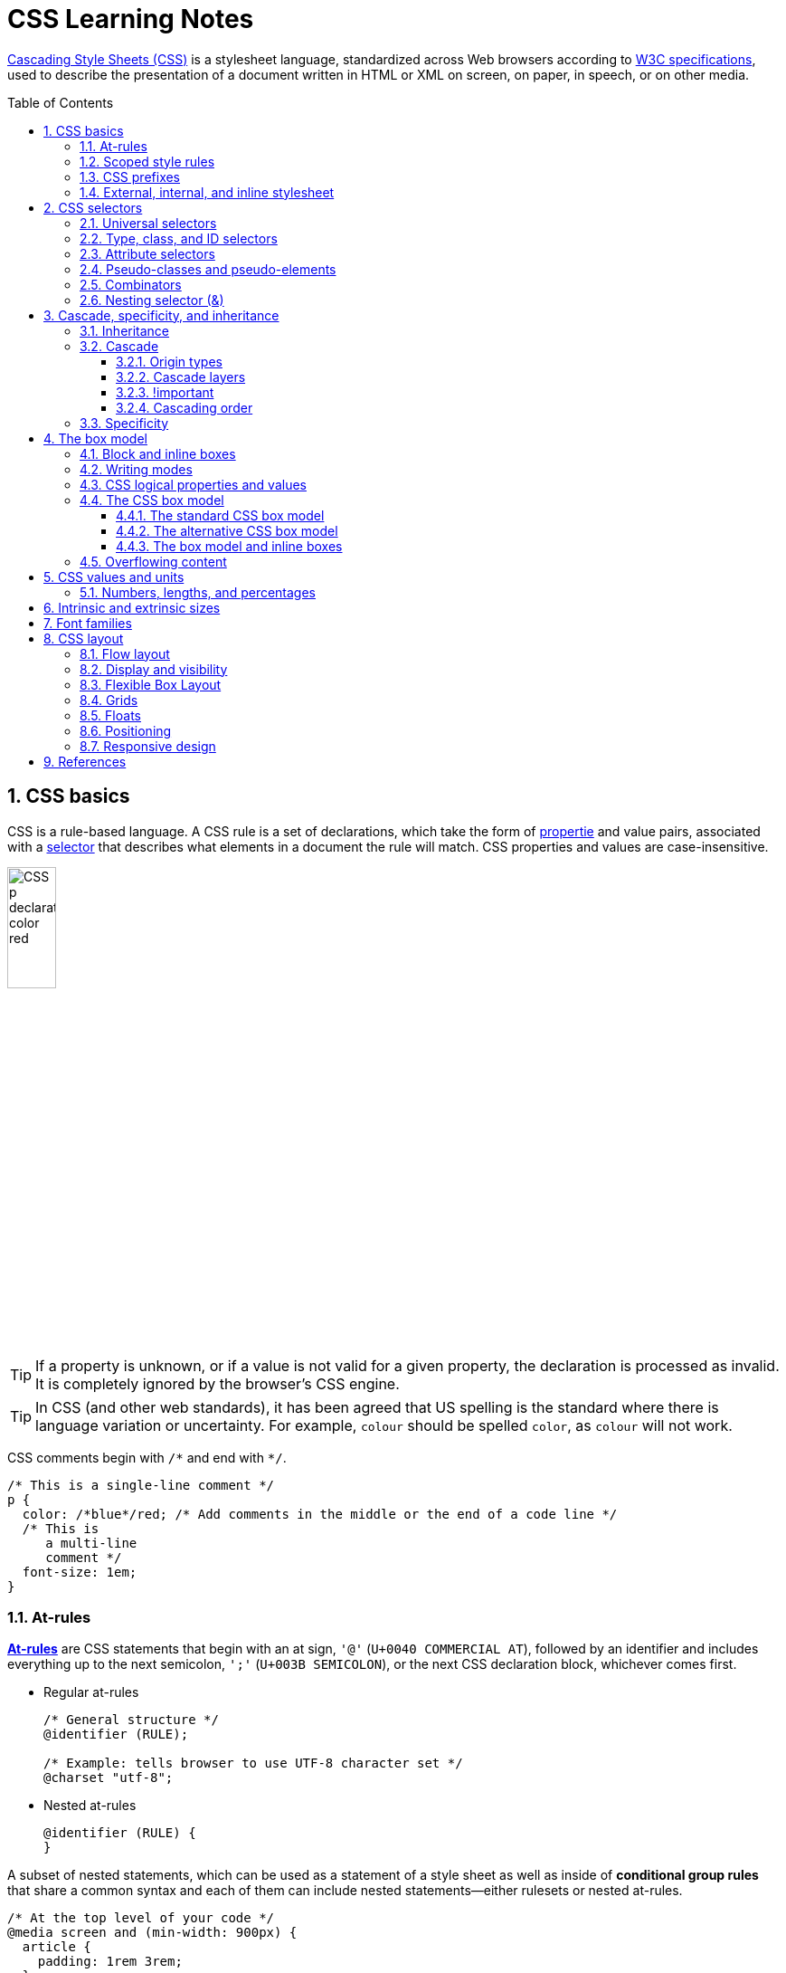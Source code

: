 = CSS Learning Notes
:page-layout: post
:page-categories: ['css']
:page-tags: ['css']
:page-date: 2024-04-26 14:09:38 +0800
:page-revdate: 2024-04-26 14:09:38 +0800
:toc: preamble
:toclevels: 4
:sectnums:
:sectnumlevels: 4

https://developer.mozilla.org/en-US/docs/Web/CSS[Cascading Style Sheets (CSS)] is a stylesheet language, standardized across Web browsers according to https://www.w3.org/Style/CSS/#specs[W3C specifications], used to describe the presentation of a document written in HTML or XML on screen, on paper, in speech, or on other media. 

== CSS basics

CSS is a rule-based language. A CSS rule is a set of declarations, which take the form of https://developer.mozilla.org/en-US/docs/Glossary/Property/CSS[propertie] and value pairs, associated with a https://developer.mozilla.org/en-US/docs/Glossary/CSS_Selector[selector] that describes what elements in a document the rule will match. CSS properties and values are case-insensitive.

image::https://developer.mozilla.org/en-US/docs/Learn/Getting_started_with_the_web/CSS_basics/css-declaration-small.png[CSS p declaration color red,25%,25%]

TIP: If a property is unknown, or if a value is not valid for a given property, the declaration is processed as invalid. It is completely ignored by the browser's CSS engine.

TIP: In CSS (and other web standards), it has been agreed that US spelling is the standard where there is language variation or uncertainty. For example, `colour` should be spelled `color`, as `colour` will not work.

CSS comments begin with `+/*+` and end with `+*/+`.

```css
/* This is a single-line comment */
p {
  color: /*blue*/red; /* Add comments in the middle or the end of a code line */
  /* This is
     a multi-line
     comment */
  font-size: 1em;
}
```

=== At-rules

:CSS-At-rule: https://developer.mozilla.org/en-US/docs/Web/CSS/At-rule

{CSS-At-rule}[*At-rules*] are CSS statements that begin with an at sign, `'@'` (`U+0040 COMMERCIAL AT`), followed by an identifier and includes everything up to the next semicolon, `';'` (`U+003B SEMICOLON`), or the next CSS declaration block, whichever comes first.

* Regular at-rules
+
```css
/* General structure */
@identifier (RULE);

/* Example: tells browser to use UTF-8 character set */
@charset "utf-8";
```

* Nested at-rules
+
```css
@identifier (RULE) {
}
```

A subset of nested statements, which can be used as a statement of a style sheet as well as inside of *conditional group rules* that share a common syntax and each of them can include nested statements—either rulesets or nested at-rules.

```css
/* At the top level of your code */
@media screen and (min-width: 900px) {
  article {
    padding: 1rem 3rem;
  }
}

/* Nested within another conditional at-rule */
@supports (display: flex) {
  @media screen and (min-width: 900px) {
    article {
      display: flex;
    }
  }
}
```

=== Scoped style rules

NOTE: The `@scope` at-rule is still https://developer.mozilla.org/en-US/docs/Web/CSS/@scope#browser_compatibility[incompatible in Mozilla Firefox].

:CSS-scope: https://developer.mozilla.org/en-US/docs/Web/CSS/@scope

The {CSS-scope}[`@scope`] at-rule contains *scoped style rules* and defines a scope in which to apply them to selected elements in specific DOM subtrees. `@scope` can be used in two ways:

* As a standalone CSS block including a prelude section that includes *scope root* and optional *scope limit* selectors that define the upper and lower bounds of the scope — commonly referred to as a *donut scope*. 
+
```css
@scope (scope root) to (scope limit) {
  rulesets
}
```

* As inline styles included inside a `<style>` element in the HTML, in which case the prelude is omitted, and the enclosed ruleset is automatically scoped to the `<style>` element's enclosing parent element. 
+
```css
<parent-element>
  <style>
    @scope {
      rulesets
    }
  </style>
</parent-element>
```

In the context of a `@scope` block, the `:scope` pseudo-class represents the scope root — it provides an easy way to apply styles to the scope root itself, from inside the scope:

```css
@scope (.feature) {
  :scope {
    background: rebeccapurple;
    color: antiquewhite;
    font-family: sans-serif;
  }
}
```

=== CSS prefixes

Browser vendors used to add https://developer.mozilla.org/en-US/docs/Glossary/Vendor_Prefix[prefixes] to experimental or nonstandard CSS properties.

* `-webkit-` (Chrome, Safari, newer versions of Opera and Edge, almost all iOS browsers including Firefox for iOS; basically, any WebKit or Chromium-based browser)

* `-moz-` (Firefox)

* `-o-` (old pre-WebKit versions of Opera)

* `-ms-` (Internet Explorer and Microsoft Edge, before Chromium)

=== External, internal, and inline stylesheet

image::https://developer.mozilla.org/en-US/docs/Learn/CSS/First_steps/How_CSS_works/rendering.svg[Rendering process overview,45%,45%]

* An *external stylesheet* contains CSS in a separate file with a `.css` extension inside the `<head>` HTML element, which is the most common and useful method of bringing CSS to a document.
+
```html
<!-- Inside a subdirectory called styles inside the current directory -->
<link rel="stylesheet" href="styles/style.css" />
<!-- Inside a subdirectory called general, which is in a subdirectory called 
     styles, inside the current directory -->
<link rel="stylesheet" href="styles/general/style.css" />
<!-- Go up one directory level, then inside a subdirectory called styles -->
<link rel="stylesheet" href="../styles/style.css" />
<!-- Remote URL links -->
<link rel="stylesheet" href="https://cdn.jsdelivr.net/npm/bootstrap@5.3.3/dist/css/bootstrap.min.css" 
       integrity="sha384-QWTKZyjpPEjISv5WaRU9OFeRpok6YctnYmDr5pNlyT2bRjXh0JMhjY6hW+ALEwIH" 
       crossorigin="anonymous" />
```
+
TIP: The `rel` stands for "relationship", and is one of the key features of the `<link>` element — the value denotes how the item being linked to is related to the containing document.


* An *internal stylesheet* resides within an HTML document inside a `<style>` element.
+
TIP: The `<style>` element [.line-through]#MUST?# be included inside the <head> of the document. In general, it is better to put the styles in external stylesheets and apply them using `<link>` elements.
+
```html
<!DOCTYPE html>
<html lang="en-GB">
  <head>
    <meta charset="utf-8" />
    <title>My CSS experiment</title>
    <style>
      h1 {
        color: blue;
        background-color: yellow;
        border: 1px solid black;
      }

      p {
        color: red;
      }
    </style>
  </head>
  <body>
    <h1>Hello World!</h1>
    <p>This is my first CSS example</p>
  </body>
</html>
```

* The *inline styles* are CSS declarations that affect a single HTML element, contained within a `style` attribute. 
+
NOTE: Note that it is recommended for styles to be defined in a separate file or files.
+
```html
<h1 style="color: blue; background-color: yellow; border: 1px solid black;">
  Hello World!
</h1>
<p style="color:red;">This is my first CSS example</p>
```

== CSS selectors

A CSS selector is a pattern of elements and other terms that tell the browser which HTML elements, _subject of the selector_, should be selected to have the CSS property values inside the rule applied to them. .

=== Universal selectors

:CSS-Universal_selectors: https://developer.mozilla.org/en-US/docs/Web/CSS/Universal_selectors

* The {CSS-Universal_selectors}[*universal selector*] is indicated by an asterisk (`*`). It selects everything in the document (or inside the parent element if it is being chained together with another element and a descendant combinator).
+
```css
/* A reset stylesheet to remove the margins on all elements. */
* {
  margin: 0;
}
```
+
```css
/* It is selecting any element which is the first-child of an <article> element, or
   the first-child of any descendant element of <article>. */
article *:first-child {
  font-weight: bold;
}
```

=== Type, class, and ID selectors

:CSS-Type_selectors: https://developer.mozilla.org/en-US/docs/Web/CSS/Type_selectors

* The {CSS-Type_selectors}[*type selector*] matches elements by node name, which is sometimes referred to as a _tag name selector_ or _element selector_ because it selects an HTML tag/element in the document. 
+
```css
span {
  background-color: yellow;
}

strong, em {
  color: rebeccapurple;
}
```

:CSS-Class_selectors: https://developer.mozilla.org/en-US/docs/Web/CSS/Class_selectors

* The {CSS-Class_selectors}[*class selector*] matches elements based on the contents of their `class` attribute.
+
```css
/* Note that the following class selector */
.class_name { /* style properties */ }

/* is equivalent to the following attribute selector */
[class~=class_name] { /* style properties */ }
```
+
```css
/* All elements with class="spacious" */
.spacious {
  margin: 2em;
}

/* All <li> elements with class="spacious" */
li.spacious {
  margin: 2em;
}

/* All <li> elements with a class list that includes both "spacious" and "elegant" */
/* For example, class="elegant retro spacious" */
li.spacious.elegant {
  margin: 2em;
}
```

:CSS-ID_selectors: https://developer.mozilla.org/en-US/docs/Web/CSS/ID_selectors

* The {CSS-ID_selectors}[*ID selector*] matches an element based on the value of the element's `id` attribute which is _case-sensitive_.
+
```css
/* Note that syntactically (but not specificity-wise), the following ID selector */
#id_value { /* style properties */ }

/* is equivalent to the following attribute selector */
[id=id_value] { /* style properties */ }
```
+
```css
/* The element with id="demo" */
#demo {
  border: red 2px solid;
}
```
+
TIP: Using the same ID multiple times in a document may appear to work for styling purposes, but don't do this. It results in invalid code, and will cause strange behavior in many places.

=== Attribute selectors

:CSS-Attribute_selectors: https://developer.mozilla.org/en-US/docs/Web/CSS/Attribute_selectors

The {CSS-Attribute_selectors}[*attribute selector*] matches elements based on the element having a given attribute explicitly set, with options for defining an attribute value or substring value match.

* The *presence and value selectors* enable the selection of an element based on the presence of an attribute alone (for example `href`), or on various different matches against the value of the attribute.
+
[%header,cols="1,3,5"]
|===

|Selector
|Example
|Description

|`[attr]`
|`a[title]`
|Matches elements with an _attr_ attribute (whose name is the value in square brackets).

|`[attr=value]`
|`a[href="https://example.com"]`
|Matches elements with an _attr_ attribute whose value is exactly _value_ — the string inside the quotes.

|`[attr~=value]`
|`p[class~="special"]`
|Matches elements with an _attr_ attribute whose value is exactly _value_, or contains _value_ in its (space separated) list of values.

|`[attr\|=value]`
|`div[lang\|="zh"]`
|Matches elements with an _attr_ attribute whose value is exactly _value_ or begins with _value_ immediately followed by a hyphen.

|===

* The *substring matching selectors* allow for more advanced matching of substrings inside the value of a attribute. 
+
[cols="1,1,5"]
|===
| Selector | Example | Description

| `[attr^=value]` | `li[class^="box-"]` | Matches elements with an _attr_ attribute, whose value begins with _value_.

| `[attr$=value]` | `li[class$="-box"]` | Matches elements with an _attr_ attribute whose value ends with _value_.

| `[attr*=value]` | `li[class*="box"]`  | Matches elements with an _attr_ attribute whose value contains _value_ anywhere within the string.
|===
+
TIP: To match attribute values case-insensitively, use the value `i` before the closing bracket.
+
.Preview
[%collapsible]
====
```css
li[class^="a"] {
  background-color: yellow;
}

li[class^="a" i] {
  color: red;
}
```

```html
<h1>Case-insensitivity</h1>
<ul>
  <li class="a">Item 1</li>
  <li class="A">Item 2</li>
  <li class="Ab">Item 3</li>
</ul>
```

++++
<div class="attribute-selectors case-insensitivity">
  <style>
    .attribute-selectors.case-insensitivity {
      all: initial;

      li[class^="a"] {
        background-color: yellow;
      }

      li[class^="a" i] {
        color: red;
      }
    }
  </style>

  <h1>Case-insensitivity</h1>
  <ul>
    <li class="a">Item 1</li>
    <li class="A">Item 2</li>
    <li class="Ab">Item 3</li>
  </ul>
</div>
++++
====

=== Pseudo-classes and pseudo-elements

:CSS-Pseudo-classes: https://developer.mozilla.org/en-US/docs/Web/CSS/Pseudo-classes

* A {CSS-Pseudo-classes}[*pseudo-class*] is a selector that selects elements that are in a specific *state*, e.g. they are the first element of their type, or they are being hovered over by the mouse pointer.

** Pseudo-classes are keywords that start with a colon `:`. For example, both `:first-child` and `:hover` are pseudo-classes.
+
```css
/* target the first paragraph child element in all article. */
article p:first-child {
  font-size: 120%;
  font-weight: bold;
}
```

** It is valid to write pseudo-classes and elements without any element selector preceding them.
+
In the example above, write `:first-child` and the rule would apply to any element that is the first child of an `<article>` element, not just a paragraph first child — `:first-child` is equivalent to `*:first-child`.
+
```css
article :first-child {
  font-size: 120%;
  font-weight: bold;
}
```
+
```css
article *:first-child {
  font-size: 120%;
  font-weight: bold;
}
```

** The *user-action pseudo-classes*, sometimes referred to as *dynamic pseudo-classes*, act as if a class had been added to the element when the user interacts with it.
+
.Preview
[%collapsible]
====
```css
a:link, a:visited {
  color: rebeccapurple;
  font-weight: bold;
}

a:hover {
  color: hotpink;
}
```

```html
<p><a href="">Hover over me</a></p>
```

++++
<div class="pseudo-classes user-action">
  <style>
    .pseudo-classes.user-action {
      all: initial;

      a:link,
      a:visited {
        color: rebeccapurple;
        font-weight: bold;
      }

      a:hover {
        color: hotpink;
      }
    }
  </style>
  <p><a href="">Hover over me</a></p>
</div>
++++
====

:CSS-Pseudo-elements: https://developer.mozilla.org/en-US/docs/Web/CSS/Pseudo-elements

* {CSS-Pseudo-elements}[*Pseudo-elements*] behave in a similar way. However, they act as if a whole new HTML element is added into the markup, rather than applying a class to existing elements.
+
TIP: Some early pseudo-elements used the single colon syntax. Modern browsers support the early pseudo-elements with single- or double-colon syntax for backwards compatibility.

** Pseudo-elements start with a double colon `::`. For example, both the `::fist-line`, and `::before` are pseudo-elements.
+
.Preview
[%collapsible]
====
```css
/* select the first line of a paragraph of an article */
article p::first-line {
  font-size: 120%;
  color: red;
}
```

++++
<div class="pseudo-elements">
  <style>
    .pseudo-elements {
      all: initial;

      article p::first-line {
        font-size: 120%;
        color: red;
      }
    }
  </style>
  <article>
    <p>Veggies es bonus vobis, proinde vos postulo essum magis kohlrabi welsh onion daikon amaranth tatsoi tomatillo
      melon azuki bean garlic.</p>

    <p>Gumbo beet greens corn soko endive gumbo gourd. Parsley shallot courgette tatsoi pea sprouts fava bean collard
      greens dandelion okra wakame tomato. Dandelion cucumber earthnut pea peanut soko zucchini.</p>
  </article>
</div>
++++
====

** Combining pseudo-classes and pseudo-elements
+
```css
/*  make the first line of the first paragraph bold */
article p:first-child::first-line {
  font-size: 120%;
  font-weight: bold;
}
```

** The `::before` and `::after` are a couple of special pseudo-elements, which are used along with the https://developer.mozilla.org/en-US/docs/Web/CSS/content[content] property to insert content into the document using CSS.
+
.Preview
[%collapsible]
====
```css
.topic-weather::before {
  content: '⛅ ';
}

.topic-weather::after {
  content: " ➥";
}

.topic-hot::before {
  content: url('https://interactive-examples.mdn.mozilla.net/media/examples/fire.png');
  margin-right: 6px;
}
```

```html
<p class="topic-weather">Weather for Today: Heat, violent storms and twisters</p>
<p class="topic-hot">Trending Article: Must-watch videos of the week</p>
```

++++
<div class="pseudo-elements after before">
  <style>
    .pseudo-elements.after.before {
      all: initial;

      .topic-weather {
        &::before {
          content: '⛅ ';
        }

        &::after {
          content: " ➥";
        }
      }

      .topic-hot::before {
        content: url('https://interactive-examples.mdn.mozilla.net/media/examples/fire.png');
        margin-right: 6px;
      }
    }
  </style>
  <p class="topic-weather">Weather for Today: Heat, violent storms and twisters</p>
  <p class="topic-hot">Trending Article: Must-watch videos of the week</p>
</div>
++++
====

=== Combinators

:CSS-Descendant_combinator: https://developer.mozilla.org/en-US/docs/Web/CSS/Descendant_combinator

* The {CSS-Descendant_combinator}[*descendant combinator*] — typically represented by a single space (`" "`) character — combines two selectors such that elements matched by the second selector are selected if they have an ancestor (parent, parent's parent, parent's parent's parent, etc.) element matching the first selector. Selectors that utilize a descendant combinator are called _descendant selectors_.
+
```css
body article p { /* */ }
```

:CSS-Child_combinator: https://developer.mozilla.org/en-US/docs/Web/CSS/Child_combinator

* The {CSS-Child_combinator}[*child combinator*] (`>`) is placed between two CSS selectors. It matches only those elements matched by the second selector that are the *direct children* of elements matched by the first. Descendant elements further down the hierarchy don't match.
+
```css
/* select only <p> elements that are direct children of <article> elements */
article > p { /* */ }
```

:CSS-Next-sibling_combinator: https://developer.mozilla.org/en-US/docs/Web/CSS/Next-sibling_combinator

* The {CSS-Next-sibling_combinator}[*next-sibling combinator*] (`+`) is placed between two CSS selectors. It matches only those elements matched by the second selector that are the next sibling element of the first selector.
+
```css
/*  select all <img> elements that are immediately preceded by a <p> element */
p + img { /* */ }
```
+
.Preview
[%collapsible]
====
```css
h1 + p {
  font-weight: bold;
  background-color: #333;
  color: #fff;
  padding: .5em;
}
```

```html
<article>
  <h1>A heading</h1>
  <p>I am a paragraph.</p>
  <div>I am a div</div>
  <p>I am another paragraph.</p>
</article>
```

++++
<div class="next-sibling_combinator">
  <style>
    .next-sibling_combinator {
      all: initial;

      h1+p {
        font-weight: bold;
        background-color: #333;
        color: #fff;
        padding: .5em;
      }
    }
  </style>
  <article>
    <h1>A heading</h1>
    <p>I am a paragraph.</p>
    <div>I am a div</div>
    <p>I am another paragraph.</p>
  </article>
</div>
++++
====

:CSS-Subsequent-sibling_combinator: https://developer.mozilla.org/en-US/docs/Web/CSS/Subsequent-sibling_combinator

* The {CSS-Subsequent-sibling_combinator}[*subsequent-sibling combinator*] (`~`) are used to select siblings of an element even if they are NOT directly adjacent.
+
```css
/* select all <img> elements that come anywhere after <p> elements */
p ~ img { /* */ }
```
+
.Preview
[%collapsible]
====
```css
h1 ~ p {
  font-weight: bold;
  background-color: #333;
  color: #fff;
  padding: .5em;
}
```

```html
<article>
  <h1>A heading</h1>
  <p>I am a paragraph.</p>
  <div>I am a div</div>
  <p>I am another paragraph.</p>
</article>
```

++++
<div class="subsequent-sibling_combinator">
  <style>
    .subsequent-sibling_combinator {
      all: initial;

      h1~p {
        font-weight: bold;
        background-color: #333;
        color: #fff;
        padding: .5em;
      }
    }
  </style>
  <article>
    <h1>A heading</h1>
    <p>I am a paragraph.</p>
    <div>I am a div</div>
    <p>I am another paragraph.</p>
  </article>
</div>
++++
====

:CSS-Selector_list: https://developer.mozilla.org/en-US/docs/Web/CSS/Selector_list

* The {CSS-Selector_list}[*selector list*] (`,`), a comma-separated list of selectors, selects all the matching nodes.

** When multiple selectors share the same declarations, they can be grouped together into a comma-separated list.
+
```css
span {
  border: red 2px solid;
}
div {
  border: red 2px solid;
}

/* are equivalent to */

span, div {
  border: red 2px solid;
}

```

** Selector lists can also be passed as parameters to some functional CSS pseudo-classes.
+
```css
:is(span, div) {
  border: red 2px solid;
}
```

** When a selector list contains an invalid selector, the entire style block is ignored.
+
```css
h1, h2:invalid-pseudo, h3 {
  color: blue;
}
```

=== Nesting selector (&)

:CSS-Nesting_selector: https://developer.mozilla.org/en-US/docs/Web/CSS/Nesting_selector

* The {CSS-Nesting_selector}[*`&` nesting selector*] explicitly states the relationship between parent and child rules when using https://developer.mozilla.org/en-US/docs/Web/CSS/CSS_nesting[CSS nesting], and makes the nested child rule selectors relative to the parent element.
+
```css
parentRule {
  /* parent rule style properties */
  & childRule {
    /* child rule style properties */
  }
}
```

* Without the `&` nesting selector, whitespace is added, and the child rule selector selects child elements.
+
```css
.parent-rule {
  /* parent rule properties */
  .child-rule {
    /* child rule properties */
  }
}

/* the browser parses the above nested rules as shown below */
.parent-rule {
  /* parent rule style properties */
}

.parent-rule .child-rule {
  /* style properties for .child-rule descendants for .parent-rule ancestors */
}
```

* With the `&` nesting selector added with no whitespace.
+
```css
.parent-rule {
  /* parent rule properties */
  &:hover {
    /* child rule properties */
  }
}

/* the browser parses the above nested rules as shown below */
.parent-rule {
  /* parent rule properties */
}

.parent-rule:hover {
  /* child rule properties */
}
```

* The `&` nesting selector can also be appended to reverse the context of the rules.
+
```css
.card {
  /* .card styles */
  .featured & {
    /* .featured .card styles */
  }
}

/* the browser parses above nested rules as */
.card {
  /* .card styles */
}

.featured .card {
  /* .featured .card styles */
}
```

* CSS Combinators can be used with or without the `&` nesting selector.
+
```css
/* the & nesting selector is not required, but recommended */
p {
  & ~ img {
  }
}

/* the browser parses above nested rules as */
p ~ img {
}
```
+
[%collapsible]
====
```html
<div class="nesting-selector">
  <style>
    .nesting-selector {
      .example {
        font-family: system-ui;
        font-size: 1.2rem;

        &>a {
          color: tomato;

          &:hover,
          &:focus {
            color: ivory;
            background-color: tomato;
          }
        }
      }
    }
  </style>

  <p class="example">
    This paragraph <a href="#">contains a link</a>, try hovering or focusing it.
  </p>
</div>
```

++++
<div class="nesting-selector">
  <style>
    .nesting-selector {
      .example {
        font-family: system-ui;
        font-size: 1.2rem;

        &>a {
          color: tomato;

          &:hover,
          &:focus {
            color: ivory;
            background-color: tomato;
          }
        }
      }
    }
  </style>

  <p class="example">
    This paragraph <a href="#">contains a link</a>, try hovering or focusing it.
  </p>
</div>
++++
====

== Cascade, specificity, and inheritance

=== Inheritance

:CSS-Inheritance: https://developer.mozilla.org/en-US/docs/Web/CSS/Inheritance
:CSS-computed_value: https://developer.mozilla.org/en-US/docs/Web/CSS/computed_value
:CSS-initial_value: https://developer.mozilla.org/en-US/docs/Web/CSS/initial_value
:CSS-inherit: https://developer.mozilla.org/en-US/docs/Web/CSS/inherit
:CSS-all: https://developer.mozilla.org/en-US/docs/Web/CSS/all

In CSS, {CSS-Inheritance}[*inheritance*] controls what happens when no value is specified for a property on an element.

* When no value for an *inherited property* has been specified on an element, the element gets the {CSS-computed_value}[computed value] of that property on its parent element.

* When no value for a *non-inherited property* has been specified on an element, the element gets the {CSS-initial_value}[initial value] of that property.

* The {CSS-inherit}[*inherit*] keyword allows authors to explicitly specify inheritance. It works on both inherited and non-inherited properties.

* The {CSS-all}[`all`] shorthand CSS property resets all of an element's properties except `unicode-bidi`, `direction`, and CSS Custom Properties.
+
It can set properties to their initial or inherited values, or to the values specified in another cascade layer or stylesheet origin.
+
[%collapsible]
====
```html
<style>
  div.inherit p {
    all: revert;
    font-size: 1rem;
    color: green;
    border: medium solid;
    width: 50%;
  }

  div.inherit p em.inherit {
    border: inherit;
  }
</style>

<div class="inherit">
  <p>This paragraph has <em>emphasized text</em> in it.</p>
  <p>This paragraph has <em class="inherit">emphasized text</em> in it.</p>
</div>
```

++++
<style>
  div.inherit p {
    all: revert;
    font-size: 1rem;
    color: green;
    border: medium solid;
    width: 50%;
  }

  div.inherit p em.inherit {
    border: inherit;
  }
</style>

<div class="inherit">
  <p>This paragraph has <em>emphasized text</em> in it.</p>
  <p>This paragraph has <em class="inherit">emphasized text</em> in it.</p>
</div>
++++
====

=== Cascade

:CSS-Cascade: https://developer.mozilla.org/en-US/docs/Web/CSS/Cascade
:CSS-Cascade-origin_types: https://developer.mozilla.org/en-US/docs/Web/CSS/Cascade#origin_types
:CSS-layer: https://developer.mozilla.org/en-US/docs/Web/CSS/@layer
:CSS-scope: https://developer.mozilla.org/en-US/docs/Web/CSS/@scope
:CSS-Specificity: https://developer.mozilla.org/en-US/docs/Web/CSS/Specificity

The {CSS-Cascade}[*cascade*] is an algorithm that defines how user agents combine property values originating from different sources.

* The cascade defines the origin and layer that takes precedence when declarations in more than one {CSS-Cascade-origin_types}[origin], {CSS-layer}[cascade layer], or {CSS-scope}[@scope] block set a value for a property on an element.

* The cascade lies at the core of CSS, as emphasized by the name: *Cascading* Style Sheets.

* When a *selector* matches an element, the property value from the origin with the highest precedence gets applied, even if the selector from a lower precedence origin or layer has greater {CSS-Specificity}[specificity].

==== Origin types

CSS declarations come from different *origin types*: _User-agent stylesheets_, _Author stylesheets_, and _User stylesheets_.

* User-agents, or browsers, have basic *user-agent stylesheets* that give default styles to any document.

* Web developers defines the styles using one or more linked or imported stylesheets, `<style>` blocks, and inline styles defined with the `style` attribute, which are named *author stylesheets*.

* In most browsers, the user (or reader) of the website can choose to override styles using a custom *user stylesheet* designed to tailor the experience to the user's wishes.

==== Cascade layers

The {CSS-layer}[`@layer`] CSS at-rule is used to declare a cascade layer and can also be used to define the order of precedence in case of multiple cascade layers.

```css
/* create a named cascade layer with the CSS rules */
@layer layer-name {rules}
/* create one or multiple named cascade layers without assigning any styles */
@layer layer-name;
/* the last layer to be listed will win if declarations are found in multiple layers. */
@layer layer-name, layer-name, layer-name;
/* create an anonymous cascade layer */
@layer {rules}
/* create a cascade layer is by using @import. */
@import url layer(layer-name);
```

* Rules within a cascade layer cascade together, giving more control over the cascade to web developers.

* Any styles not in a layer are gathered together and placed into a single *anonymous layer* that comes after all the declared layers, named and anonymous.

* Any styles declared outside of a layer are treated as being part of an anonymous last declared layer, and will override styles declared in a layer, regardless of specificity.

```css
@layer base, special;

@layer special {
  .item {
    color: rebeccapurple;
  }
}

@layer base {
  .item {
    color: green;
    border: 5px solid green;
    font-size: 1.3em;
    padding: 0.5em;
  }
}
```

==== !important

:CSS-important: https://developer.mozilla.org/en-US/docs/Web/CSS/important

A `!` delimiter followed by the `important` keyword marks the declaration as {CSS-important}[*important*]. A declaration that is not _important_ is called *normal*. When a declaration is important, the cascade origin and layer orders are reversed.

```css
selector {
  property: value; /* normal declaration */
  property: value !important; /* important declaration (preferred) */
  property: value ! important; /* important declaration (not preferred) */
}
```

WARNING: Avoid using `!important` to override specificity.

==== Cascading order

The *cascade order* is based on origin type, and within each origin type, the cascade is based on the declaration order of cascade layers within that type.

The following steps apply to the cascading algorithm:

* *Relevance*: It first filters all the rules from the different sources to keep only the rules that apply to a given element.

* *Origin and importance*: Then it sorts these rules according to their importance, that is, whether or not they are followed by `!important`, and by their origin. Ignoring layers for the moment, the cascade order is as follows:
+
[%header,cols="3,4,3"]
|===

|Order (low to high)
|Origin
|Importance

|1
|user-agent (browser)
|normal

|2
|user
|normal

|3
|author (developer)
|normal

|4
|CSS `@keyframe` animations
|

|5
|author (developer)
|`!important`

|6
|user
|`!important`

|7
|user-agent (browser)
|`!important`

|8
|CSS transitions
|
|===

* *Specificity*: In case of equality with an origin, the specificity of a rule is considered to choose one value or another. The specificity of the selectors are compared, and the declaration with the highest specificity wins.

* *Scoping proximity*: When two selectors in the origin layer with precedence have the same specificity, the property value within scoped rules with the smallest number of hops up the DOM hierarchy to the scope root wins.

* *Order of appearance*: In the origin with precedence, if there are competing values for a property that are in style block matching selectors of equal specificity and scoping proximity, the last declaration in the style order is applied.

=== Specificity

{CSS-Specificity}[*Specificity*] is the algorithm used by browsers to determine the CSS declaration that is the most relevant to an element, which in turn, determines the property value to apply to the element. The specificity algorithm calculates the weight of a CSS selector to determine which rule from competing CSS declarations gets applied to an element.

== The box model

Everything in CSS has a box around it, and understanding these boxes is key to being able to create more complex layouts with CSS, or to align items with other items.

=== Block and inline boxes

In CSS boxes generally fit into the categories of *block boxes* and *inline boxes*, and have an *inner display* type and an *outer display* type.

TIP: Boxes have an *inner display* type, which dictates how elements inside that box are laid out, like `display: flex;`.

If a box has an *outer display* type of `block`, then:

* The box will break onto a new line.
* The `width` and `height` properties are respected.
* Padding, margin and border will cause other elements to be pushed away from the box.
* If `width` is not specified, the box will extend in the inline direction to fill the space available in its container. In most cases, the box will become as wide as its container, filling up 100% of the space available.
* HTML elements, such as `<h1>` and `<p>`, use block as their outer display type by default.

If a box has an *outer display* type of `inline`, then:

* The box will NOT break onto a new line.
* The `width` and `height` properties will NOT apply.
* Top and bottom padding, margins, and borders will apply but will NOT cause other inline boxes to move away from the box.
* Left and right padding, margins, and borders will apply and will cause other inline boxes to move away from the box.
* HTML elements, such as `<a>`, `<span>`, `<em>` and `<strong>` use inline as their outer display type by default.

=== Writing modes

:CSS-writing-mode: https://developer.mozilla.org/en-US/docs/Web/CSS/writing-mode

The {CSS-writing-mode}[writing-mode] CSS property sets whether lines of text are laid out horizontally or vertically, as well as the direction in which blocks progress. When set for an entire document, it should be set on the root element (`html` element for HTML documents).

```css
/* For `ltr` scripts, content flows horizontally from left to right.
   For `rtl` scripts, content flows horizontally from right to left.
   The next horizontal line is positioned below the previous line. */
writing-mode: horizontal-tb;
/* For `ltr` scripts, content flows vertically from top to bottom, and the
   next vertical line is positioned to the left of the previous line.
   For `rtl` scripts, content flows vertically from bottom to top, and the
   next vertical line is positioned to the right of the previous line. */
writing-mode: vertical-rl;
/* For `ltr` scripts, content flows vertically from top to bottom, and the
   next vertical line is positioned to the right of the previous line.
   For `rtl` scripts, content flows vertically from bottom to top, and the
   next vertical line is positioned to the left of the previous line. */
writing-mode: vertical-lr;
```

.Preview
[%collapsible]
====
```html
<style>
div.writing-mode {
  writing-mode: vertical-rl;
}
</style>
<div class='writing-mode'>
<p>歸園田居·其三</p>
<p>魏晉·陶淵明</p>
<p>種豆南山下，草盛豆苗稀。</p>
<p>晨興理荒穢，帶月荷鋤歸。</p>
<p>道狹草木長，夕露沾我衣。</p>
<p>衣沾不足惜，但使願無違。</p>
</div>
```

++++
<style>
div.writing-mode {
  writing-mode: vertical-rl;
}
</style>
<div class='writing-mode'>
<p>歸園田居·其三</p>
<p>魏晉·陶淵明</p>
<p>種豆南山下，草盛豆苗稀。</p>
<p>晨興理荒穢，帶月荷鋤歸。</p>
<p>道狹草木長，夕露沾我衣。</p>
<p>衣沾不足惜，但使願無違。</p>
</div>
++++
====

=== CSS logical properties and values

:CSS-CSS_logical_properties_and_values: https://developer.mozilla.org/en-US/docs/Web/CSS/CSS_logical_properties_and_values
:CSS-writing-mode: https://developer.mozilla.org/en-US/docs/Web/CSS/writing-mode

{CSS-CSS_logical_properties_and_values}[CSS logical properties and values] module introduces logical properties and values that provide the ability to control layout through logical, rather than physical, direction and dimension mappings.

* The *Block* dimension perpendicular to the flow of text within a line, i.e., the vertical dimension in horizontal {CSS-writing-mode}[writing modes], and the horizontal dimension in vertical {CSS-writing-mode}[writing modes]. For standard English text, it is the vertical dimension.

* The *Inline* dimension parallel to the flow of text within a line, i.e., the horizontal dimension in horizontal {CSS-writing-mode}[writing modes], and the vertical dimension in vertical {CSS-writing-mode}[writing modes]. For standard English text, it is the horizontal dimension.

*Block and inline sizes*

Logical properties and values use the abstract terms `block` and `inline` to describe the direction in which they flow.

* The https://developer.mozilla.org/en-US/docs/Web/CSS/inline-size[`inline-size`] CSS property defines the horizontal or vertical size of an element's block, depending on its writing mode. It corresponds to either the `width` or the `height` property, depending on the value of `writing-mode`.
+
If the writing mode is vertically oriented, the value of `inline-size` relates to the `height` of the element; otherwise, it relates to the `width` of the element.
+
.Showing the block and inline axis for a horizontal writing mode.
image::https://developer.mozilla.org/en-US/docs/Learn/CSS/Building_blocks/Handling_different_text_directions/horizontal-tb.png[Showing the block and inline axis for a horizontal writing mode.,30%,30%]

* The https://developer.mozilla.org/en-US/docs/Web/CSS/block-size[`block-size`] CSS property defines the horizontal or vertical size of an element's block, depending on its writing mode. It corresponds to either the `width` or the `height` property, depending on the value of `writing-mode`.
+
If the writing mode is vertically oriented, the value of `block-size` relates to the `width` of the element; otherwise, it relates to the `height` of the element.
+
.Showing the block and inline axis for a vertical writing mode.
image::https://developer.mozilla.org/en-US/docs/Learn/CSS/Building_blocks/Handling_different_text_directions/vertical.png["Showing the block and inline axis for a vertical writing mode.",20%,20%]

* Properties that accept physical values (`top`, `bottom`, `left`, `right`) now also accept flow-relative logical values (`block-start`, `block-end`, `inline-start`, `inline-end`).

=== The CSS box model

The CSS box model as a whole applies to block boxes and defines how the different parts of a box — margin, border, padding, and content — work together to create a box.

TIP: To add complexity, there is a *standard* and an *alternate* box model. By default, browsers use the standard box model.

image::https://developer.mozilla.org/en-US/docs/Learn/CSS/Building_blocks/The_box_model/box-model.png[Diagram of the box model,25%,25%]

* *Content area*: The area where the content is displayed; size it using properties like `inline-size` and `block-size` or `width` and `height`.

* *Padding area*: The padding sits around the content as white space; size it using `padding` and related properties.

* *Border area*: The border wraps the content and any padding; size it using `border` and related properties.

* *Margin area*: The margin is the outermost layer, wrapping the content, padding, and border as whitespace between this box and other elements; size it using `margin` and related properties.

==== The standard CSS box model

* In the *standard box model*, if set `inline-size` and `block-size` (or `width` and `height`) property values on a box, these values define the `inline-size` and `block-size` (`width` and `height` in horizontal languages) of the *content box*.
+
--
** Any padding and borders are then added to those dimensions to get the total size taken up by the box.
--
+
```css
.box {
  width: 350px;
  height: 150px;
  margin: 10px;
  padding: 25px;
  border: 5px solid black;
}
```
+
.The actual space taken up by the box will be 410px wide (350 + 25 + 25 + 5 + 5) and 210px high (150 + 25 + 25 + 5 + 5).
image::https://developer.mozilla.org/en-US/docs/Learn/CSS/Building_blocks/The_box_model/standard-box-model.png["Showing the size of the box when the standard box model is being used.",25%,25%]
+
TIP: The margin is not counted towards the actual size of the box — sure, it affects the total space that the box will take up on the page, but only the space outside the box. The box's area stops at the border — it does not extend into the margin.

==== The alternative CSS box model

* In the *alternative box model*, any width is the width of the visible box on the page.

** The content area width is that width minus the width for the padding and border.

** No need to add up the border and padding to get the real size of the box.

:CSS-box-sizing: https://developer.mozilla.org/en-US/docs/Web/CSS/box-sizing

* The {CSS-box-sizing}[`box-sizing`] CSS property sets how the total width and height of an element is calculated.
+
```css
/* The width and height properties include the content, padding, and border, but
   do not include the margin. Note that padding and border will be inside of the box.
*/
box-sizing: border-box; /* alternative box model */

/* The width and height properties include the content, but
   does not include the padding, border, or margin.
*/
box-sizing: content-box; /* standard CSS box model */
```

* To turn on the alternative box model for an element, set `box-sizing: border-box` on it:
+
```css
.box {
  width: 350px;
  inline-size: 350px;
  height: 150px;
  block-size: 150px;
  margin: 10px;
  padding: 25px;
  border: 5px solid black;
  box-sizing: border-box; /* turn on the alternative box model */
}
```
+
.Now, the actual space taken up by the box will be 350px in the inline direction and 150px in the block direction.
image::https://developer.mozilla.org/en-US/docs/Learn/CSS/Building_blocks/The_box_model/alternate-box-model.png["Showing the size of the box when the alternate box model is being used.",25%,25%]

* To use the alternative box model for all elements (which is a common choice among developers), set the `box-sizing` property on the `<html>` element and set all other elements to inherit that value:
+
```css
html {
  box-sizing: border-box;
}

*,
*::before,
*::after {
  box-sizing: inherit;
}
```

==== The box model and inline boxes

An element, such as `<span>`, with `display: inline-block` does a subset of the block things, NOT, however, break onto a new line.

* The `width` and `height` properties are respected.

* `padding`, `margin`, and `border` will cause other elements to be pushed away from the box.
+
.Preview
[%collapsible]
====
```html
<div class="box-model inline-box">
  <style>
    .box-model.inline-box {
      all: initial;

      span {
        vertical-align: middle;
        background-color: pink;
        border: 1px dashed red;
        height: 4lh;
        padding: 10px;
        margin: 10px;

        &.inline-block {
          display: inline-block;
        }
      }
    }
  </style>
  <p><span>あなたが教えてくれた,</span><span class="inline-block">夜にひそむやさしさ</span></p>
</div>
```

++++
<div class="box-model inline-box">
  <style>
    .box-model.inline-box {
      all: initial;

      span {
        vertical-align: middle;
        background-color: pink;
        border: 1px dashed red;
        height: 4lh;
        padding: 10px;
        margin: 10px;

        &.inline-block {
          display: inline-block;
        }
      }
    }
  </style>
  <p><span>あなたが教えてくれた,</span><span class="inline-block">夜にひそむやさしさ</span></p>
</div>
++++
====

=== Overflowing content

Everything in CSS is a box, and the size can be constrained by assigning values of `width` and `height` (or `inline-size` and `block-size`). Overflow happens when there is too much content to fit in a box.

TIP: Wherever possible, CSS does not hide content and try to avoid data loss. 

:CSS-overflow: https://developer.mozilla.org/en-US/docs/Web/CSS/overflow

* The {CSS-overflow}[`overflow`] CSS shorthand property sets the desired behavior when content does not fit in the parent element box (overflows) in the horizontal (`overflow-x`) and/or vertical (`overflow-y`) direction.
+
```css
/* Overflow content is not clipped and may be visible outside the element's padding box.
   The element box is not a scroll container.
   This is the default value of the overflow property. */
overflow: visible;
/* Overflow content is clipped at the element's padding box.
   There are no scroll bars, and the clipped content is not visible, but the content still exists. */
overflow: hidden;
overflow: clip;
/* Overflow content is clipped at the element's padding box, and
   overflow content can be scrolled into view using scroll bars.
   User agents display scroll bars in both horizontal and
   vertical directions if only one value is set, whether or not
   any content is overflowing or clipped. */
overflow: scroll;
/* Overflow content is clipped at the element's padding box, and
   overflow content can be scrolled into view.
   Unlike scroll, user agents display scroll bars only if
   the content is overflowing and hide scroll bars by default. */
overflow: auto;
overflow: hidden visible;
```

:CSS-overflow-wrap: https://developer.mozilla.org/en-US/docs/Web/CSS/overflow-wrap

* The {CSS-overflow-wrap}[`overflow-wrap`] property applies to text, setting whether the browser should insert line breaks within an otherwise unbreakable string to prevent text from overflowing its line box.
+
TIP: The property was originally a nonstandard and unprefixed Microsoft extension called `word-wrap`, and was implemented by most browsers with the same name. It has since been renamed to `overflow-wrap`, with `word-wrap` being an alias.
+
```css
/* Lines may only break at normal word break points (such as
   a space between two words). */
overflow-wrap: normal;
/* To prevent overflow, an otherwise unbreakable string of
   characters — like a long word or URL — may be broken at any point if
   there are no otherwise-acceptable break points in the line.
   No hyphenation character is inserted at the break point.
   Soft wrap opportunities introduced by the word break are considered when
   calculating min-content intrinsic sizes. */
overflow-wrap: anywhere;
/* The same as the anywhere value, with normally unbreakable words allowed to
   be broken at arbitrary points if there are no otherwise acceptable
   break points in the line, but soft wrap opportunities introduced by the
   word break are NOT considered when calculating min-content intrinsic sizes. */
overflow-wrap: break-word;
```
+
[TIP]
====
The differences between `normal`, `break-word` and `anywhere` are only clear if you are using `width: min-content` on the element containing the text, and you also set a `max-width`.

See also: https://stackoverflow.com/questions/77651244/what-are-soft-wrap-opportunities-introduced-by-the-word-break
====
+
.Preview
[%collapsible]
====
```html
<style>
  div.overflow-wrap p {
    width: min-content;
    max-width: 5em;
    background-color: lightblue;
  }

  div.overflow-wrap p.normal {
    overflow-wrap: normal;
  }

  div.overflow-wrap p.break-word {
    overflow-wrap: break-word;
  }

  div.overflow-wrap p.break-word.hyphens {
    overflow-wrap: break-word;
    hyphens: auto;
  }

  div.overflow-wrap p.anywhere {
    overflow-wrap: anywhere;
  }
</style>
<div class="overflow-wrap" lang="en-US">
  <p class="overflow-wrap normal">
    Gooooooooogle
  </p>
  <p class="overflow-wrap break-word">
    Gooooooooogle
  </p>
  <p class="overflow-wrap break-word hyphens">
    Goooooo&shy;ooogle <!-- use &shy; to insert a soft hyphen -->
  </p>
  <p class="overflow-wrap anywhere">
    Gooooooooogle
  </p>
</div>
```

++++
<style>
  div.overflow-wrap p {
    width: min-content;
    max-width: 5em;
    background-color: lightblue;
  }

  div.overflow-wrap p.normal {
    overflow-wrap: normal;
  }

  div.overflow-wrap p.break-word {
    overflow-wrap: break-word;
  }

  div.overflow-wrap p.break-word.hyphens {
    overflow-wrap: break-word;
    hyphens: auto;
  }

  div.overflow-wrap p.anywhere {
    overflow-wrap: anywhere;
  }
</style>
<div class="overflow-wrap" lang="en-US">
  <p class="overflow-wrap normal">
    Gooooooooogle
  </p>
  <p class="overflow-wrap break-word">
    Gooooooooogle
  </p>
  <p class="overflow-wrap break-word hyphens">
    Goooooo&shy;ooogle <!-- use &shy; to insert a soft hyphen -->
  </p>
  <p class="overflow-wrap anywhere">
    Gooooooooogle
  </p>
</div>
++++
====

== CSS values and units

CSS rules contain declarations, which in turn are composed of properties and values. Each property used in CSS has a *value type* that describes what kind of values it is allowed to have.

NOTE: The terms _value type_ and _data type_ are basically interchangeable, and the term _value_ refers to any particular expression supported by a value type

NOTE:  CSS value types tend to be enclosed in angle brackets (`<`, `>`) to differentiate them from CSS properties. For example there is a `color` property and a `<color>` data type.

```css
/*  The keywords, hex values, rgb() functions, etc, can be available <color> values */
h1 {
  color: black; /* keywords */
  background-color: rgb(197 93 161); /* rgb() functions */
  border-color: #128a7d; /* hex values */
}
```

=== Numbers, lengths, and percentages

.CSS various numeric value types
[%header,cols="1,11",width="85%"]
|===
|Data type
|Description

|`<integer>`
|An `<integer>` is a whole number such as `1024` or `-55`.

|`<number>`
|A `<number>` represents a decimal number — it may or may not have a decimal point with a fractional component. For example, `0.255`, `128`, or `-1.2`.

|`<dimension>`
|A `<dimension>` is a `<number>` with a unit attached to it. For example, `45deg`, `5s`, or `10px`.

`<dimension>` is an umbrella category that includes the `<length>`, `<angle>`, `<time>`, and `<resolution>` types.

|`<percentage>`
|A `<percentage>` represents a fraction of some other value. For example, `50%`.

Percentage values are always relative to another quantity. For example, an element's length is relative to its parent element's length.

|===

The https://developer.mozilla.org/en-US/docs/Web/CSS/length[`<length>`] data type represents a distance value which can be relative or absolute. Lengths can be used in numerous CSS properties, such as `width`, `height`, `margin`, `padding`, `border-width`, `font-size`, and `text-shadow`.

* CSS relative length units are based on font, container, or viewport sizes.

** `em` and `rem` are relative to the font size of the parent element and the root element, respectively.

** `vh` and `vw` are relative to the viewport's height and width, respectively.

** `cqw` and `cqh` represents a percentage of the width and height of the query container, respectively.

** `lh` and `rlh` is equal to the computed value of the `line-height` property of the element itself, and the root element, usually `<html>`, respectively.

* Absolute length units represent a physical measurement when the physical properties of the output medium are known, such as for print layout. 
+
[%header,cols="2,3,4"]
|===
|Unit
|Name
|Equivalent to

|`cm`
|Centimeters
|1cm = 37.8px = 25.2/64in

|`in`
|Inches
|1in = 2.54cm = 96px

|`pt`
|Points
|1pt = 1/72nd of 1in

|`px`
|Pixels
|1px = 1/96th of 1in

|===
+
TIP: The most of these units are more useful when used for print, rather than screen output.
+
NOTE: Many users increase their user agent's default font size to make text more legible. Absolute lengths can cause accessibility problems because they are fixed and do not scale according to user settings. For this reason, prefer relative lengths (such as `em` or `rem`) when setting `font-size`.


CSS also has https://developer.mozilla.org/en-US/docs/Web/CSS/CSS_Functions[functions], which work in a similar way to functions in other languages, which are statements that invoke special data processing or calculations to return a CSS value for a CSS property.

```css
background-image: url("star.gif");
background: rgb(31 120 50);
width: calc(100% - 80px);
```

== Intrinsic and extrinsic sizes

HTML Elements have a natural size or *intrinsic size*, set before they are affected by any CSS styles or HTML attributes.

* An `<image>` contains sizing information, described as its intrinsic size, determined by the image file itself.

* An `<div>`, on the other hand, has no size of its own, and its intrinsic size is defined by its content.

A size referred to as an *extrinsic size*— give it specific width and height values, can be given to an element (the content of which then needs to fit into that size) 

* If give a child box a percentage width it will be a percentage of the width of its parent container.

* When use margin and padding set in percentages, the value is calculated from the *inline size* of the containing block — therefore the width when working in a horizontal language.
+
```css
.box {
  border: 5px solid darkblue;
  /* give the child box a percentage width it will be 
     a percentage of the width of the parent container */
  width: 50%;
  /* the margins and padding have equal-sized all around the box. */
  margin: 10%;
  padding: 10%;
}
```

* A common use of `max-width` is to cause images to scale down if there is not enough space to display them at their intrinsic width while making sure they don't become larger than that width.
+
.Preview
[%collapsible]
====

If instead use `max-width: 100%`, and its intrinsic width is smaller than its container, the image will not be forced to stretch and become larger, thus preventing pixelation.

```html
<style>
  div.min-max-size div {
    float: left;
    border: 5px solid darkblue;
    margin: 5px;
  }

  div.min-max-size div.box {
    width: 200px;
  }

  div.min-max-size div.minibox {
    width: 50px;
  }

  div.min-max-size img.width {
    width: 100%;
  }

  div.min-max-size img.max {
    max-width: 100%;
  }
</style>

<div class="min-max-size">
  <div class="box">
    <img class="width" src="https://mdn.github.io/css-examples/learn/sizing/star.png" alt="star" />
  </div>
  <div class="box">
    <img class="max" src="https://mdn.github.io/css-examples/learn/sizing/star.png" alt="star" />
  </div>
  <div class="minibox">
    <img class="max" src="https://mdn.github.io/css-examples/learn/sizing/star.png" alt="star" />
  </div>
</div>
<div style="clear: both"></div>
```

++++
<style>
  div.min-max-size div {
    float: left;
    border: 5px solid darkblue;
    margin: 5px;
  }

  div.min-max-size div.box {
    width: 200px;
  }

  div.min-max-size div.minibox {
    width: 50px;
  }

  div.min-max-size img.width {
    width: 100%;
  }

  div.min-max-size img.max {
    max-width: 100%;
  }
</style>

<div class="min-max-size">
  <div class="box">
    <img class="width" src="https://mdn.github.io/css-examples/learn/sizing/star.png" alt="star" />
  </div>
  <div class="box">
    <img class="max" src="https://mdn.github.io/css-examples/learn/sizing/star.png" alt="star" />
  </div>
  <div class="minibox">
    <img class="max" src="https://mdn.github.io/css-examples/learn/sizing/star.png" alt="star" />
  </div>
</div>
<div style="clear: both"></div>
++++
====

== Font families

The CSS properties used to style text generally fall into two categories:

* *Font styles*: Properties that affect a text's font, e.g., which font gets applied, its size, and whether it's bold, italic, etc.

* *Text layout styles*: Properties that affect the spacing and other layout features of the text, allowing manipulation of, for example, the space between lines and letters, and how the text is aligned within the content box.

:CSS-font-family: https://developer.mozilla.org/en-US/docs/Web/CSS/font-family

The {CSS-font-family}[`font-family`] property specifies a prioritized list of one or more font family names and/or generic family names, separated by commas to indicate that they are alternatives, for the selected element.

* Font selection is done one character at a time, so that if an available font does NOT have a glyph for a needed character, the latter fonts are tried.

* When a font is only available in some styles, variants, or sizes, those properties may also influence which font family is chosen.

:CSS-generic-family: https://developer.mozilla.org/en-US/docs/Web/CSS/generic-family

* {CSS-generic-family}[Generic font families] are keywords and MUST not be quoted, which is a fallback mechanism, a means of preserving some of the style sheet author's intent when none of the specified fonts are available.
+
** `serif`, `sans-serif`, `system-ui` and `monospace` are quite predictable and should provide something reasonable.
+
** `cursive` and `fantasy` are less predictable and recommended using them very carefully, testing as you go.

* It is a good practice to quote font family names that contain white space, digits, or punctuation characters other than hyphens.
+
```css
/* GitHub, Wordpress, Bootstrap, Medium, Ghost, etc.
   See:
     https://github.com/necolas/normalize.css/issues/665
     https://bitsofco.de/the-new-system-font-stack/
*/
font-family: -apple-system,system-ui,BlinkMacSystemFont,"Segoe UI",Roboto,"Helvetica Neue",Arial,sans-serif
```
+
--
* `-apple-system` targets `San Francisco` in Safari (on Mac OS X and iOS), and it targets `Neue Helvetica` and `Lucida Grande` on older versions of Mac OS X. It properly selects between `San Francisco Text` and `San Francisco Display` depending on the text’s size.

* `system-ui` represents the default UI font on a given platform.

* `BlinkMacSystemFont` is the equivalent to `-apple-system` for Chrome on Mac OS X.

* `Segoe UI` targets Windows and Windows Phone.

* `Roboto` targets Android and newer Chrome OS. It is deliberately listed after `Segoe UI` so that if you’re an Android developer on Windows and have Roboto installed, `Segoe UI` will be used instead.
--

:CSS-web_safe_fonts: https://developer.mozilla.org/en-US/docs/Learn/CSS/Styling_text/Fundamentals#web_safe_fonts

* Fonts that are ONLY generally available across all systems are so-called {CSS-web_safe_fonts}[*web safe fonts*].
+
.The list of actual web safe fonts will change as operating systems evolve, but it's reasonable to consider the following fonts web safe, at least for now.
[%header,cols="2,2,9"]
|===
|Name
|Generic type
|Notes

|`Arial`
|`sans-serif`
|It's often considered best practice to also add `Helvetica` as a preferred alternative to `Arial` as, although their font faces are almost identical, `Helvetica` is considered to have a nicer shape, even if `Arial` is more broadly available.

|`Courier New`
|`monospace`
|Some OSes have an alternative (possibly older) version of the `Courier New` font called `Courier`. It's considered best practice to use both with `Courier New` as the preferred alternative.

|`Georgia`
|`serif`
|

|`Times New Roman`
|`serif`
|Some OSes have an alternative (possibly older) version of the `Times New Roman` font called `Times`. It's considered best practice to use both with `Times New Roman` as the preferred alternative.

|`Trebuchet MS`
|`sans-serif`
|You should be careful with using this font — it isn't widely available on mobile OSes.

|`Verdana`
|`sans-serif`
|
|===


== CSS layout

CSS page layout techniques are used to take elements contained in a web page and control where they're positioned relative to the following factors:

* their default position in normal layout flow,
* the other elements around them,
* their parent container,
* and the main viewport/window.

=== Flow layout

:CSS-CSS_flow_layout: https://developer.mozilla.org/en-US/docs/Web/CSS/CSS_flow_layout

_Normal Flow_, or {CSS-CSS_flow_layout}[*Flow Layout*], is the way that Block and Inline elements are displayed on a page before any changes are made to their layout.

* By default, a https://developer.mozilla.org/en-US/docs/Glossary/Block-level_content[block-level element]'s content fills the available inline space of the parent element containing it, growing along the block dimension to accommodate its content, and the size of https://developer.mozilla.org/en-US/docs/Glossary/Inline-level_content[inline-level elements] is just the size of their content.

* By default, block-level elements are laid out in the block flow direction based on the parent's writing mode.

** Each element will appear on a new line below the last one, with each one separated by whatever margin that's been specified.

** The vertical direction `top` and `bottom` margins of blocks are sometimes combined (collapsed) into a single margin whose size is the largest of the individual margins, a behavior known as https://developer.mozilla.org/en-US/docs/Web/CSS/CSS_box_model/Mastering_margin_collapsing[*margin collapsing*].
+
NOTE: Note that the margins of floating and absolutely positioned elements never collapse.

* Inline elements don't appear on new lines; instead, they all sit on the same line along with any adjacent (or wrapped) text content as long as there is space for them to do so inside the width of the parent block level element, otherwise, the overflowing content will move down to a new line.

=== Display and visibility

:CSS-display: https://developer.mozilla.org/en-US/docs/Web/CSS/display

The {CSS-display}[`display`] property sets whether an element is treated as a *block* or *inline* box and the layout used for its children, such as flow layout, grid or flex.

Formally, the display property sets an element's *inner* and *outer* display types. The outer type sets an element's participation in flow layout; the inner type sets the layout of children.

NOTE: When browsers that support multi-keyword syntax encounter a display property that only has an *outer* value (e.g., `display: block` or `display: inline`), the inner value is set to `flow` (e.g., `display: block flow` and `display: inline flow`).

NOTE: When browsers that support multi-keyword syntax encounter a display property that only has an *inner* value (e.g., `display: flex` or `display: grid`), the outer value is set to `block` (e.g., `display: block flex` and `display: block grid`).

[TIP]
====
CSS 2 used a single-keyword, precomposed syntax for the display property, requiring separate keywords for block-level and inline-level variants of the same layout mode.

```css
display: inline-block; /* display: inline flow-root; */
display: inline-flex;  /* display: inline flex; */
display: inline-grid;  /* display: inline grid; */
```
====

:CSS-visibility: https://developer.mozilla.org/en-US/docs/Web/CSS/visibility

* The `none` turns off the display of an element so that it has no effect on layout (the document is rendered as though the element did not exist). To have an element take up the space that it would normally take, but without actually rendering anything, use the {CSS-visibility}[visibility] property instead.
+
```css
visibility: visible;
visibility: hidden;
visibility: collapse;
```

=== Flexible Box Layout

:CSS-CSS_flexible_box_layout: https://developer.mozilla.org/en-US/docs/Web/CSS/CSS_flexible_box_layout

*Flexbox* is the short name for the {CSS-CSS_flexible_box_layout}[Flexible Box Layout] that defines the one-dimensional flex layout model, and the children can be laid out in any direction, and can "flex" their sizes, either growing to fill unused space or shrinking to avoid overflowing the parent.

image::https://developer.mozilla.org/en-US/docs/Learn/CSS/CSS_layout/Flexbox/flex_terms.png["Three flex items in a left-to-right language are laid out side-by-side in a flex container. The main axis — the axis of the flex container in the direction in which the flex items are laid out — is horizontal. The ends of the axis are main-start and main-end and are on the left and right respectively. The cross axis is vertical; perpendicular to the main axis. The cross-start and cross-end are at the top and bottom respectively. The length of the flex item along the main axis, in this case, the width, is called the main size, and the length of the flex item along the cross axis, in this case, the height, is called the cross size.",45%,45%]

* When elements are laid out as flex items, they are laid out along two axes:
+
--

:CSS-flex-direction: https://developer.mozilla.org/en-US/docs/Web/CSS/flex-direction

* The *main axis* is the axis running in the {CSS-flex-direction}[flow direction] the flex items are laid out in (for example, as a `row` across the page, or a `column` down the page.)

** The start and end of the main axis are called the *main start* and *main end*.

* The *cross axis* is the axis running perpendicular to the flow direction the flex items are laid out in.

** The start and end of the cross axis are called the *cross start* and *cross end*.

* The parent element that has `display: flex` set on it is called the *flex container*.

* The items laid out as flexible boxes inside the flex container are called *flex items*.
--

* Flexbox provides a property called {CSS-flex-direction}[`flex-direction`] that specifies which direction the main axis runs (which direction the flexbox children are laid out in).

:CSS-flex-wrap: https://developer.mozilla.org/en-US/docs/Web/CSS/flex-wrap
* The {CSS-flex-wrap}[`flex-wrap`] CSS property sets whether flex items are forced onto one line which may cause the flex container to overflow, or can wrap onto multiple lines on stack.

:CSS-flex-flow: https://developer.mozilla.org/en-US/docs/Web/CSS/flex-flow
* The {CSS-flex-flow}[`flex-flow`] CSS shorthand property specifies the direction of a flex container, as well as its wrapping behavior.
+
```css
/* flex-flow: <'flex-direction'> */
flex-flow: row;
/* flex-flow: <'flex-wrap'> */
flex-flow: nowrap;
/* flex-flow: <'flex-direction'> and <'flex-wrap'> */
flex-flow: column wrap;
```

:CSS-flex-basis: https://developer.mozilla.org/en-US/docs/Web/CSS/flex-basis
* The {CSS-flex-basis}[`flex-basis`] CSS property sets the initial main size, either width or height of the item which is dependent on the direction, of a flex item. It sets the size of the content box unless otherwise set with `box-sizing`.
+
TIP: In case both `flex-basis` (other than `auto`) and `width` or `height` are set for an element, `flex-basis` has priority.

:CSS-flex-grow: https://developer.mozilla.org/en-US/docs/Web/CSS/flex-grow
* The {CSS-flex-grow}[`flex-grow`] CSS property sets the flex grow factor, which specifies how much of the flex container's remaining space should be assigned to the flex item's main size.
+
When the flex-container's main size is larger than the combined main sizes of the flex items, the extra space is distributed among the flex items, with each item growth being their growth factor value as a *proportion* of the sum total of all the container's items' flex grow factors.

:CSS-flex-shrink: https://developer.mozilla.org/en-US/docs/Web/CSS/flex-shrink
* The {CSS-flex-shrink}[`flex-shrink`] CSS property sets the flex shrink factor of a flex item if the size of all flex items is larger than the flex container.
+
.Preview
[%collapsible]
====
```html
<div class="flexbox flex-shrink">
  <style>
    .flexbox.flex-shrink {
      all: initial;

      div.content {
        display: flex;
        width: 500px;

        div {
          flex-basis: 150px;
          border: 3px solid rgb(0 0 0 / 20%);
          box-sizing: border-box;
        }
      }

      .box {
        flex-shrink: 1;
      }

      .box1 {
        flex-shrink: 2;
      }

    }
  </style>
  <p>The width of content is 500px; the flex-basis of the flex items is 150px.</p>
  <p>A, B, C have flex-shrink:1 set. D and E have flex-shrink:2 set</p>
  <p>The width of D and E is less than the others.</p>
  <div class="content">
    <div class="box" style="background-color:red;">A</div>
    <div class="box" style="background-color:lightblue;">B</div>
    <div class="box" style="background-color:yellow;">C</div>
    <div class="box1" style="background-color:brown;">D</div>
    <div class="box1" style="background-color:lightgreen;">E</div>
  </div>
</div>
```

++++
<div class="flexbox flex-shrink">
  <style>
    .flexbox.flex-shrink {
      all: initial;

      div.content {
        display: flex;
        width: 500px;

        div {
          flex-basis: 150px;
          border: 3px solid rgb(0 0 0 / 20%);
          box-sizing: border-box;
        }
      }

      .box {
        flex-shrink: 1;
      }

      .box1 {
        flex-shrink: 2;
      }

    }
  </style>
  <p>The width of content is 500px; the flex-basis of the flex items is 150px.</p>
  <p>A, B, C have flex-shrink:1 set. D and E have flex-shrink:2 set</p>
  <p>The width of D and E is less than the others.</p>
  <div class="content">
    <div class="box" style="background-color:red;">A</div>
    <div class="box" style="background-color:lightblue;">B</div>
    <div class="box" style="background-color:yellow;">C</div>
    <div class="box1" style="background-color:brown;">D</div>
    <div class="box1" style="background-color:lightgreen;">E</div>
  </div>
</div>
++++
====

:CSS-flex: https://developer.mozilla.org/en-US/docs/Web/CSS/flex
* The {CSS-flex}[`flex`] CSS shorthand property sets how a flex item will grow or shrink to fit the space available in its flex container.
+
.Preview
[%collapsible]
====
++++
<iframe class="interactive is-default-height" height="375px" width="100%" src="https://interactive-examples.mdn.mozilla.net/pages/css/flex.html" title="MDN Web Docs Interactive Example" allow="clipboard-write" loading="lazy" data-readystate="complete"></iframe>
++++
====

:CSS-align-items: https://developer.mozilla.org/en-US/docs/Web/CSS/align-items
* In Flexbox, the CSS {CSS-align-items}[`align-items`] property controls the alignment of items on the Cross Axis.

** By default, the value is `stretch`, which stretches all flex items to fill the parent in the direction of the cross axis.

** If the parent doesn't have a fixed height in the cross axis direction, then all flex items will become as tall as the tallest flex item.

:CSS-justify-content: https://developer.mozilla.org/en-US/docs/Web/CSS/justify-content
* The CSS {CSS-justify-content}[`justify-content`] property defines how the browser distributes space between and around content items along the main-axis of a flex container, and the inline axis of a grid container.

=== Grids

:CSS-CSS_grid_layout: https://developer.mozilla.org/en-US/docs/Web/CSS/CSS_grid_layout

CSS {CSS-CSS_grid_layout}[*grid layout*] is a two-dimensional grid layout system, that is a set of intersecting horizontal and vertical lines defining columns and rows. Elements can be placed onto the grid within these column and row lines.

* A *grid container* is created by declaring `display: grid` or `display: inline-grid` on an element, and all direct children of that element become *grid items*.
+
```css
.container {
  display: grid; /* a single column grid */
}
```
+
```html
<div class="container">
  <div>One</div>
  <div>Two</div>
  <div>Three</div>
  <div>Four</div>
  <div>Five</div>
</div>
```
+
.Preview
[%collapsible]
====
++++
<div class="grids grid-container">
  <style>
    .grids.grid-container {
      all: initial;

      * {
        box-sizing: border-box;
      }

      .container {
        max-width: 50%;

        &>div {
          border: 2px solid rgb(233 171 88);
          border-radius: 5px;
          background-color: rgb(233 171 88 / 50%);
          padding: 1em;
          color: #d9480f;
        }
      }

      .container {
        display: grid; /* a single column grid */
      }
    }
  </style>
  <div class="container">
    <div>One</div>
    <div>Two</div>
    <div>Three</div>
    <div>Four</div>
    <div>Five</div>
  </div>
</div>
++++
====

:CSS-grid-template-rows: https://developer.mozilla.org/en-US/docs/Web/CSS/grid-template-rows
:CSS-grid-template-columns: https://developer.mozilla.org/en-US/docs/Web/CSS/grid-template-columns
* A *grid track* is the space between any two adjacent lines on the grid, that is defined with the {CSS-grid-template-rows}[grid-template-rows] and {CSS-grid-template-columns}[grid-template-columns] properties. 
+
```css
.container {
  display: grid;
  /* mixing flexible and absolute sizes */
  grid-template-columns: 2fr 50px repeat(2, 1fr);
}
```
+
TIP: The `fr` unit represents a fraction of the available space in the grid container.
+
.Preview
[%collapsible]
====
++++
<div class="grids grid-track">
  <style>
    .grids.grid-track {
      all: initial;

      * {
        box-sizing: border-box;
      }

      .container {
        max-width: 50%;

        &>div {
          border: 2px solid rgb(233 171 88);
          border-radius: 5px;
          background-color: rgb(233 171 88 / 50%);
          padding: 1em;
          color: #d9480f;
        }
      }

      .container {
        display: grid;
        /* mixing flexible and absolute sizes */
        grid-template-columns: 2fr 50px repeat(2, 1fr);
      }
    }
  </style>
  <div class="container">
    <div>One</div>
    <div>Two</div>
    <div>Three</div>
    <div>Four</div>
    <div>Five</div>
  </div>
</div>
++++
====
+
:CSS-grid-auto-rows: https://developer.mozilla.org/en-US/docs/Web/CSS/grid-auto-rows
:CSS-grid-auto-columns: https://developer.mozilla.org/en-US/docs/Web/CSS/grid-auto-columns
** The size of tracks created in the implicit grid can be defined with the {CSS-grid-auto-rows}[grid-auto-rows] and {CSS-grid-auto-columns}[grid-auto-columns] properties.
+
```css
.container {
  display: grid;
  grid-template-columns: repeat(3, 1fr);
  grid-auto-rows: minmax(100px, auto);
}
```
+
```html
<div class="container">
  <div>One</div>
  <div>
    Two
    <p>I have some more content in.</p>
    <p>This makes me taller than 100 pixels.</p>
  </div>
  <div>Three</div>
  <div>Four</div>
  <div>Five</div>
</div>
```
+
.Preview
[%collapsible]
====
++++
<div class="grids grid-track sizing ">
  <style>
    .grids.grid-track.sizing {
      all: initial;

      * {
        box-sizing: border-box;
      }

      .container {
        margin-left: 0;

        &>div {
          border: 2px solid rgb(233 171 88);
          border-radius: 5px;
          background-color: rgb(233 171 88 / 50%);
          padding: 1em;
          color: #d9480f;
        }
      }

      .container {
        display: grid;
        grid-template-columns: repeat(3, 1fr);
        grid-auto-rows: minmax(100px, auto);
      }
    }
  </style>
  <div class="container">
    <div>One</div>
    <div>
      Two
      <p>I have some more content in.</p>
      <p>This makes me taller than 100 pixels.</p>
    </div>
    <div>Three</div>
    <div>Four</div>
    <div>Five</div>
  </div>
</div>
++++
====

* Grid items can also be positioned with numbered or named *grid lines*. Lines are numbered according to the writing mode of the document.
+
.Three column, two row grid, three row and four column lines.
image::https://developer.mozilla.org/en-US/docs/Web/CSS/CSS_grid_layout/Basic_concepts_of_grid_layout/1_diagram_numbered_grid_lines.png["Diagram showing numbered grid lines.",35%,35%]
+
--
** A *grid cell* is the smallest unit on a grid. Conceptually it is like a table cell. 
** Items can span one or more cells both by row or by column, and can also occupy the same cell, which creates a *grid area*. 

** In the overlapping items stack, the layer order can be controlled with the `z-index` property.

:CSS-column-gap: https://developer.mozilla.org/en-US/docs/Web/CSS/column-gap
:CSS-row-gap: https://developer.mozilla.org/en-US/docs/Web/CSS/row-gap
:CSS-gap: https://developer.mozilla.org/en-US/docs/Web/CSS/gap
** *Gutters* or *alleys* between grid cells can be created using the {CSS-column-gap}[column-gap] and {CSS-row-gap}[row-gap] properties, or the shorthand {CSS-gap}[gap]. 
--
+
```css
.container {
  display: grid;
  grid-template-columns: repeat(3, 1fr);
  grid-auto-rows: minmax(50px, auto);
  column-gap: 10px;
  row-gap: 1em;
}

.box1 {
  grid-column: 1 / 4;
  grid-row: 1 / 3;
}

.box2 {
  grid-column: 1;
  grid-row: 3 / 5;
}
```
+
```html
<div class="container">
  <div class="box1">One</div>
  <div class="box2">Two</div>
  <div class="box3">Three</div>
  <div class="box4">Four</div>
  <div class="box5">Five</div>
</div>
```
+
.Preview
[%collapsible]
====
++++
<div class="grids grid-lines">
  <style>
    .grids.grid-lines {
      all: initial;

      * {
        box-sizing: border-box;
      }

      .container {
        &>div {
          border: 2px solid rgb(233 171 88);
          border-radius: 5px;
          background-color: rgb(233 171 88 / 50%);
          padding: 1em;
          color: #d9480f;
        }
      }

      .container {
        max-width: 50%;
        display: grid;
        grid-template-columns: repeat(3, 1fr);
        grid-auto-rows: minmax(50px, auto);
        column-gap: 10px;
        row-gap: 1em;
      }

      .box1 {
        grid-column: 1 / 4;
        grid-row: 1 / 3;
      }

      .box2 {
        grid-column: 1;
        grid-row: 3 / 5;
      }
    }
  </style>
  <div class="container">
    <div class="box1">One</div>
    <div class="box2">Two</div>
    <div class="box3">Three</div>
    <div class="box4">Four</div>
    <div class="box5">Five</div>
  </div>
</div>
++++
====

=== Floats

* The `float` CSS property places an element on the left or right side of its container, allowing text and inline elements to wrap around it. The element is removed from the normal flow of the page, though still remaining a part of the flow.
+
```css
/* Keyword values */
float: left;
float: right;
float: none;
float: inline-start;
float: inline-end;
```

* The `clear` CSS property sets whether an element must be moved below (cleared) floating elements that precede it. The `clear` property applies to floating and non-floating elements.
+
** When applied to non-floating blocks, it moves the border edge of the element down until it is below the margin edge of all relevant floats. The non-floated block's top margin collapses.

** Vertical margins between two floated elements on the other hand will not collapse. When applied to floating elements, the margin edge of the bottom element is moved below the margin edge of all relevant floats. This affects the position of later floats, since later floats cannot be positioned higher than earlier ones.

** If an element contains only floated elements, its height collapses to nothing. If you want it to always be able to resize, so that it contains floating elements inside it, set the value of the element's display property to `flow-root`.
+
```css
#container {
  display: flow-root;
}
```

=== Positioning

The `position` CSS property sets how an element is positioned in a document. The `top`, `right`, `bottom`, and `left` properties determine the final location of positioned elements.

```css
position: static;
position: relative;
position: absolute;
position: fixed;
position: sticky;
```

* `position: static;`
+
The element is positioned according to the https://developer.mozilla.org/en-US/docs/Learn/CSS/CSS_layout/Normal_Flow[Normal Flow] of the document. The `top`, `right`, `bottom`, `left`, and `z-index` properties have no effect. This is the default value.

* `position: relative;`
+
The element is positioned according to the normal flow of the document, and then offset relative to itself based on the values of `top`, `right`, `bottom`, and `left`. The offset does not affect the position of any other elements; thus, the space given for the element in the page layout is the same as if position were `static`.
+
This value creates a new https://developer.mozilla.org/en-US/docs/Web/CSS/CSS_positioned_layout/Understanding_z-index/Stacking_context[*stacking context*] when the value of `z-index` is not `auto`. Its effect on `table-*-group`, `table-row`, `table-column`, `table-cell`, and `table-caption` elements is undefined.

* `position: absolute;`
+
The element is removed from the normal document flow, and no space is created for the element in the page layout. The element is positioned relative to its closest positioned ancestor (if any) or to the initial https://developer.mozilla.org/en-US/docs/Web/CSS/Containing_block#identifying_the_containing_block[*containing block*]. Its final position is determined by the values of `top`, `right`, `bottom`, and `left`.
+
This value creates a new stacking context when the value of `z-index` is not `auto`. The margins of absolutely positioned boxes do not collapse with other margins.

* `position: fixed;`
+
The element is removed from the normal document flow, and no space is created for the element in the page layout. The element is positioned relative to its *initial containing block*, which is the viewport in the case of visual media. Its final position is determined by the values of `top`, `right`, `bottom`, and `left`.
+
This value always creates a new stacking context. In printed documents, the element is placed in the same position on every page.

* `position: sticky;`
+
The element is positioned according to the normal flow of the document, and then offset relative to its nearest scrolling ancestor and containing block (nearest block-level ancestor), including table-related elements, based on the values of `top`, `right`, `bottom`, and `left`. The offset does not affect the position of any other elements.
+
This value always creates a new stacking context. Note that a sticky element "sticks" to its nearest ancestor that has a "scrolling mechanism" (created when `overflow` is `hidden`, `scroll`, `auto`, or `overlay`), even if that ancestor isn't the nearest actually scrolling ancestor.

The `z-index` CSS property sets the z-order of a positioned element and its descendants or flex and grid items. Overlapping elements with a larger z-index cover those with a smaller one.

=== Responsive design

Responsive web design (RWD) is a web design approach to make web pages render well on all screen sizes and resolutions while ensuring good usability. It is the way to design for a multi-device web.

/* TODO */

== References

* https://developer.mozilla.org/en-US/docs/Web/CSS
